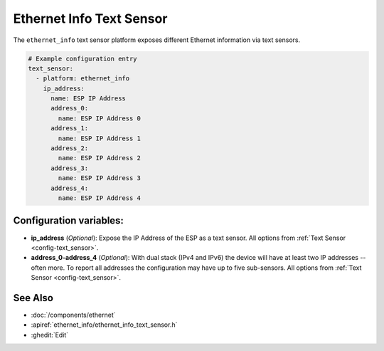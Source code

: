 Ethernet Info Text Sensor
=========================

.. seo::
    :description: Instructions for setting up Ethernet info text sensors.
    :image: ethernet.svg

The ``ethernet_info`` text sensor platform exposes different Ethernet information
via text sensors.

.. code-block:: yaml

    # Example configuration entry
    text_sensor:
      - platform: ethernet_info
        ip_address:
          name: ESP IP Address
          address_0:
            name: ESP IP Address 0
          address_1:
            name: ESP IP Address 1
          address_2:
            name: ESP IP Address 2
          address_3:
            name: ESP IP Address 3
          address_4:
            name: ESP IP Address 4


Configuration variables:
------------------------

- **ip_address** (*Optional*): Expose the IP Address of the ESP as a text sensor. All options from
  :ref:`Text Sensor <config-text_sensor>`.
- **address_0-address_4** (*Optional*): With dual stack (IPv4 and IPv6) the device will have at least two IP addresses -- often more. To report all addresses the configuration may have up to five sub-sensors. All options from
  :ref:`Text Sensor <config-text_sensor>`.

See Also
--------

- :doc:`/components/ethernet`
- :apiref:`ethernet_info/ethernet_info_text_sensor.h`
- :ghedit:`Edit`
